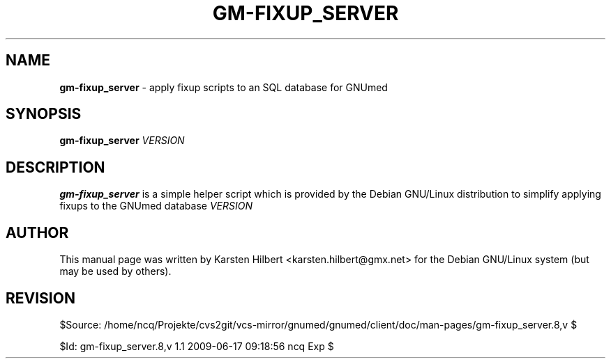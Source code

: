 .\" ========================================================
.\" license: GPL
.\" ========================================================

.TH GM-FIXUP_SERVER 8 "2009 January 4th" "Fixing the GNUmed Server"

.SH NAME
.B gm-fixup_server
- apply fixup scripts to an SQL database for GNUmed

.SH SYNOPSIS
.B gm-fixup_server
.I VERSION

.SH DESCRIPTION
.B gm-fixup_server
is a simple helper script which is provided by the Debian
GNU/Linux distribution to simplify applying fixups to the
GNUmed database
.I VERSION
.

.SH AUTHOR
This manual page was written by Karsten Hilbert <karsten.hilbert@gmx.net>
for the Debian GNU/Linux system (but may be used by others).

.SH REVISION

$Source: /home/ncq/Projekte/cvs2git/vcs-mirror/gnumed/gnumed/client/doc/man-pages/gm-fixup_server.8,v $

$Id: gm-fixup_server.8,v 1.1 2009-06-17 09:18:56 ncq Exp $

.\" ========================================================
.\" $Log: gm-fixup_server.8,v $
.\" Revision 1.1  2009-06-17 09:18:56  ncq
.\" - new man page
.\"
.\"